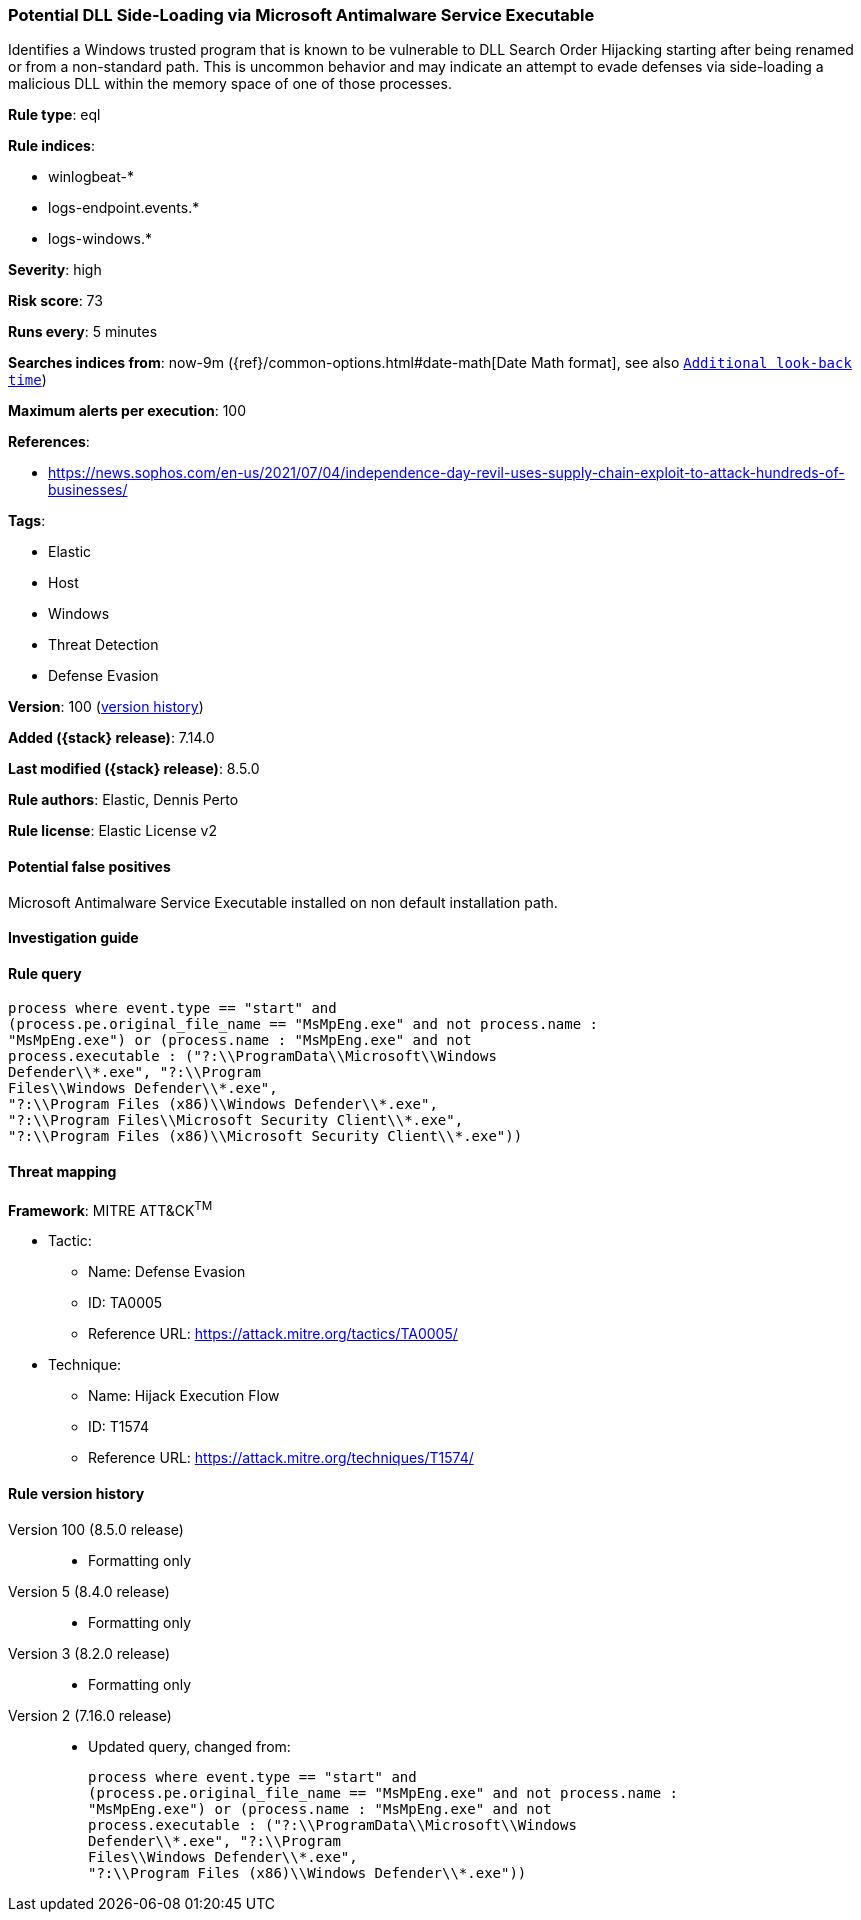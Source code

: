 [[potential-dll-side-loading-via-microsoft-antimalware-service-executable]]
=== Potential DLL Side-Loading via Microsoft Antimalware Service Executable

Identifies a Windows trusted program that is known to be vulnerable to DLL Search Order Hijacking starting after being renamed or from a non-standard path. This is uncommon behavior and may indicate an attempt to evade defenses via side-loading a malicious DLL within the memory space of one of those processes.

*Rule type*: eql

*Rule indices*:

* winlogbeat-*
* logs-endpoint.events.*
* logs-windows.*

*Severity*: high

*Risk score*: 73

*Runs every*: 5 minutes

*Searches indices from*: now-9m ({ref}/common-options.html#date-math[Date Math format], see also <<rule-schedule, `Additional look-back time`>>)

*Maximum alerts per execution*: 100

*References*:

* https://news.sophos.com/en-us/2021/07/04/independence-day-revil-uses-supply-chain-exploit-to-attack-hundreds-of-businesses/

*Tags*:

* Elastic
* Host
* Windows
* Threat Detection
* Defense Evasion

*Version*: 100 (<<potential-dll-side-loading-via-microsoft-antimalware-service-executable-history, version history>>)

*Added ({stack} release)*: 7.14.0

*Last modified ({stack} release)*: 8.5.0

*Rule authors*: Elastic, Dennis Perto

*Rule license*: Elastic License v2

==== Potential false positives

Microsoft Antimalware Service Executable installed on non default installation path.

==== Investigation guide


[source,markdown]
----------------------------------

----------------------------------


==== Rule query


[source,js]
----------------------------------
process where event.type == "start" and
(process.pe.original_file_name == "MsMpEng.exe" and not process.name :
"MsMpEng.exe") or (process.name : "MsMpEng.exe" and not
process.executable : ("?:\\ProgramData\\Microsoft\\Windows
Defender\\*.exe", "?:\\Program
Files\\Windows Defender\\*.exe",
"?:\\Program Files (x86)\\Windows Defender\\*.exe",
"?:\\Program Files\\Microsoft Security Client\\*.exe",
"?:\\Program Files (x86)\\Microsoft Security Client\\*.exe"))
----------------------------------

==== Threat mapping

*Framework*: MITRE ATT&CK^TM^

* Tactic:
** Name: Defense Evasion
** ID: TA0005
** Reference URL: https://attack.mitre.org/tactics/TA0005/
* Technique:
** Name: Hijack Execution Flow
** ID: T1574
** Reference URL: https://attack.mitre.org/techniques/T1574/

[[potential-dll-side-loading-via-microsoft-antimalware-service-executable-history]]
==== Rule version history

Version 100 (8.5.0 release)::
* Formatting only

Version 5 (8.4.0 release)::
* Formatting only

Version 3 (8.2.0 release)::
* Formatting only

Version 2 (7.16.0 release)::
* Updated query, changed from:
+
[source, js]
----------------------------------
process where event.type == "start" and
(process.pe.original_file_name == "MsMpEng.exe" and not process.name :
"MsMpEng.exe") or (process.name : "MsMpEng.exe" and not
process.executable : ("?:\\ProgramData\\Microsoft\\Windows
Defender\\*.exe", "?:\\Program
Files\\Windows Defender\\*.exe",
"?:\\Program Files (x86)\\Windows Defender\\*.exe"))
----------------------------------

